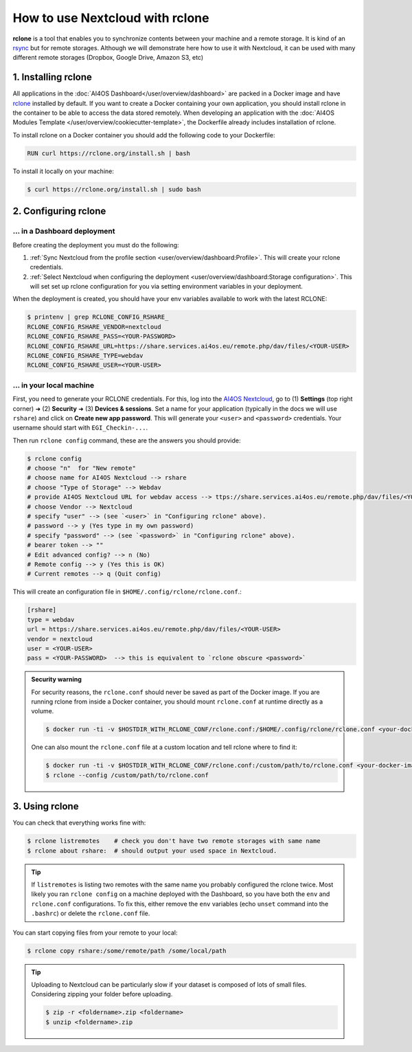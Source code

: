 How to use Nextcloud with rclone
================================

**rclone** is a tool that enables you to synchronize contents between your machine and a remote storage.
It is kind of an `rsync <https://linux.die.net/man/1/rsync>`__ but for remote storages.
Although we will demonstrate here how to use it with Nextcloud, it can be used with many different remote storages (Dropbox, Google Drive, Amazon S3, etc)


1. Installing rclone
--------------------

All applications in the :doc:`AI4OS Dashboard</user/overview/dashboard>` are packed in a Docker image and have `rclone <https://rclone.org/>`__ installed by default. If you want to create a Docker containing your own application, you should install rclone in the container to be able to access the data stored remotely. When developing an application with the :doc:`AI4OS Modules Template </user/overview/cookiecutter-template>`, the Dockerfile already includes installation of rclone.

To install rclone on a Docker container you should add the following code to your Dockerfile:

.. code-block:: docker

    RUN curl https://rclone.org/install.sh | bash

To install it locally on your machine:

.. code-block:: console

    $ curl https://rclone.org/install.sh | sudo bash


2. Configuring rclone
---------------------

... in a Dashboard deployment
^^^^^^^^^^^^^^^^^^^^^^^^^^^^^

Before creating the deployment you must do the following:

1. :ref:`Sync Nextcloud from the profile section <user/overview/dashboard:Profile>`. This will create your rclone credentials.
2. :ref:`Select Nextcloud when configuring the deployment <user/overview/dashboard:Storage configuration>`. This will set set up rclone configuration for you via setting environment variables in your deployment.

When the deployment is created, you should have your env variables available to work with the latest RCLONE:

.. code-block:: console

    $ printenv | grep RCLONE_CONFIG_RSHARE_
    RCLONE_CONFIG_RSHARE_VENDOR=nextcloud
    RCLONE_CONFIG_RSHARE_PASS=<YOUR-PASSWORD>
    RCLONE_CONFIG_RSHARE_URL=https://share.services.ai4os.eu/remote.php/dav/files/<YOUR-USER>
    RCLONE_CONFIG_RSHARE_TYPE=webdav
    RCLONE_CONFIG_RSHARE_USER=<YOUR-USER>

.. dropdown:: ㅤㅤ A note on older RCLONE versions

    In RCLONE versions ``=< 1.62.2``, the RCLONE environment variables had the following shape (`issue <https://github.com/rclone/rclone/issues/7103>`__).

    .. code-block:: console

        RCLONE_CONFIG_RSHARE_VENDOR=nextcloud
        RCLONE_CONFIG_RSHARE_PASS=<YOUR-PASSWORD>
        RCLONE_CONFIG_RSHARE_URL=https://share.services.ai4os.eu/remote.php/webdav/
        RCLONE_CONFIG_RSHARE_TYPE=webdav
        RCLONE_CONFIG_RSHARE_USER=<YOUR-USER>

    So in your module uses an old version of RCLONE, you can either:

    1. Update to a newer RCLONE version,
    2. Still use and old version but make sure to update your ``.bashrc`` with these variables.


... in your local machine
^^^^^^^^^^^^^^^^^^^^^^^^^

First, you need to generate your RCLONE credentials. For this, log into the `AI4OS Nextcloud <https://share.services.ai4os.eu/>`__,  go to (1) **Settings** (top right corner) ➜ (2) **Security** ➜ (3) **Devices & sessions**. Set a name for your application (typically in the docs we will use ``rshare``) and click on **Create new app password**. This will generate your ``<user>`` and ``<password>`` credentials. Your username should start with ``EGI_Checkin-...``.

.. image:: /_static/images/nextcloud/access.png

Then run ``rclone config`` command, these are the answers you should provide:

.. code-block:: console

    $ rclone config
    # choose "n"  for "New remote"
    # choose name for AI4OS Nextcloud --> rshare
    # choose "Type of Storage" --> Webdav
    # provide AI4OS Nextcloud URL for webdav access --> ttps://share.services.ai4os.eu/remote.php/dav/files/<YOUR-USER>
    # choose Vendor --> Nextcloud
    # specify "user" --> (see `<user>` in "Configuring rclone" above).
    # password --> y (Yes type in my own password)
    # specify "password" --> (see `<password>` in "Configuring rclone" above).
    # bearer token --> ""
    # Edit advanced config? --> n (No)
    # Remote config --> y (Yes this is OK)
    # Current remotes --> q (Quit config)

This will create an configuration file in ``$HOME/.config/rclone/rclone.conf``.:

.. code-block::

    [rshare]
    type = webdav
    url = https://share.services.ai4os.eu/remote.php/dav/files/<YOUR-USER>
    vendor = nextcloud
    user = <YOUR-USER>
    pass = <YOUR-PASSWORD>  --> this is equivalent to `rclone obscure <password>`

.. admonition:: Security warning
    :class: tip

    For security reasons, the ``rclone.conf`` should never be saved as part of the Docker image. If you are running rclone from inside a Docker container, you should mount ``rclone.conf`` at runtime directly as a volume.

    .. code-block:: console

        $ docker run -ti -v $HOSTDIR_WITH_RCLONE_CONF/rclone.conf:/$HOME/.config/rclone/rclone.conf <your-docker-image>

    One can also mount the ``rclone.conf`` file at a custom location and tell rclone where to find it:

    .. code-block:: console

        $ docker run -ti -v $HOSTDIR_WITH_RCLONE_CONF/rclone.conf:/custom/path/to/rclone.conf <your-docker-image>
        $ rclone --config /custom/path/to/rclone.conf


3. Using rclone
---------------

You can check that everything works fine with:

.. code-block:: console

    $ rclone listremotes    # check you don't have two remote storages with same name
    $ rclone about rshare:  # should output your used space in Nextcloud.

.. tip::

    If ``listremotes`` is listing two remotes with the same name you probably configured the rclone twice.
    Most likely you ran ``rclone config`` on a machine deployed with the Dashboard, so you
    have both the ``env`` and ``rclone.conf`` configurations. To fix this, either remove the ``env`` variables
    (echo ``unset`` command into the ``.bashrc``) or delete the ``rclone.conf`` file.

You can start copying files from your remote to your local:

.. code-block:: console

    $ rclone copy rshare:/some/remote/path /some/local/path

.. tip::

    Uploading to Nextcloud can be particularly slow if your dataset is composed of lots of small files.
    Considering zipping your folder before uploading.

    .. code-block:: console

        $ zip -r <foldername>.zip <foldername>
        $ unzip <foldername>.zip

